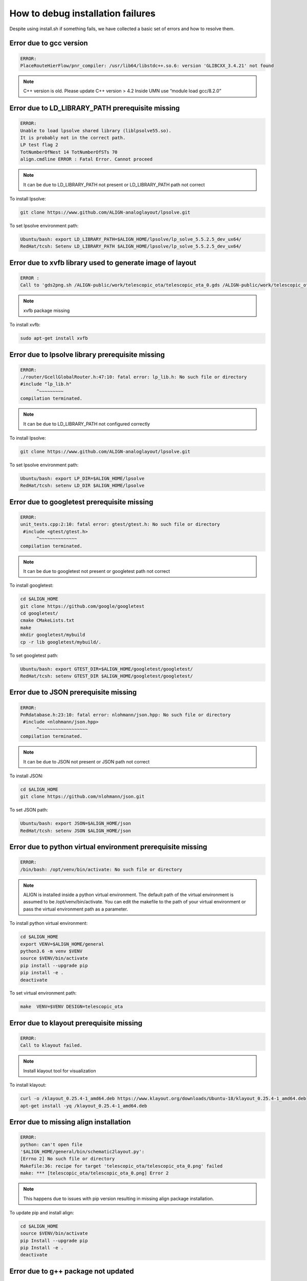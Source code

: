 How to debug installation failures
===============================================

Despite using install.sh if something fails, we have collected a basic set of errors and how to resolve them.


Error due to gcc version
--------------------------
.. code-block:: none 

    ERROR:
    PlaceRouteHierFlow/pnr_compiler: /usr/lib64/libstdc++.so.6: version 'GLIBCXX_3.4.21' not found

.. note:: 
    
    C++ version is old. Please update C++ version > 4.2
    Inside UMN use “module load gcc/8.2.0” 

Error due to LD_LIBRARY_PATH prerequisite missing 
--------------------------------------------------
.. code-block:: none 

    ERROR:
    Unable to load lpsolve shared library (liblpsolve55.so).
    It is probably not in the correct path.
    LP test flag 2
    TotNumberOfNest 14 TotNumberOfSTs 70
    align.cmdline ERROR : Fatal Error. Cannot proceed

.. note:: 

    It can be due to LD_LIBRARY_PATH not present or LD_LIBRARY_PATH path not correct
    
To install lpsolve: 

.. code-block:: bash 

    git clone https://www.github.com/ALIGN-analoglayout/lpsolve.git


To set lpsolve environment path:

.. code-block:: bash 

    Ubuntu/bash: export LD_LIBRARY_PATH=$ALIGN_HOME/lpsolve/lp_solve_5.5.2.5_dev_ux64/
    RedHat/tcsh: Setenv LD_LIBRARY_PATH $ALIGN_HOME/lpsolve/lp_solve_5.5.2.5_dev_ux64/
 
Error due to xvfb library used to generate image of layout 
------------------------------------------------------------
.. code-block:: none 

    ERROR :
    Call to 'gds2png.sh /ALIGN-public/work/telescopic_ota/telescopic_ota_0.gds /ALIGN-public/work/telescopic_ota/telescopic_ota_0.png /ALIGN-public/align/config/image_png.rb' failed:

.. note:: 
    
   xvfb package missing

To install xvfb: 

.. code-block:: bash 

   sudo apt-get install xvfb

Error due to lpsolve library prerequisite missing 
------------------------------------------------------------
.. code-block:: none 

    ERROR:
    ./router/GcellGlobalRouter.h:47:10: fatal error: lp_lib.h: No such file or directory
    #include "lp_lib.h"
          ^~~~~~~~~~
    compilation terminated.

.. note:: 
    
    It can be due to LD_LIBRARY_PATH not configured correctly

To install lpsolve: 

.. code-block:: bash 

    git clone https://www.github.com/ALIGN-analoglayout/lpsolve.git

To set lpsolve environment path:

.. code-block:: bash 

    Ubuntu/bash: export LP_DIR=$ALIGN_HOME/lpsolve
    RedHat/tcsh: setenv LD_DIR $ALIGN_HOME/lpsolve

Error due to googletest prerequisite missing 
------------------------------------------------------------
.. code-block:: none 

    ERROR:
    unit_tests.cpp:2:10: fatal error: gtest/gtest.h: No such file or directory
     #include <gtest/gtest.h>
          ^~~~~~~~~~~~~~~
    compilation terminated.

.. note:: 
    
    It can be due to googletest not present or googletest path not correct

To install googletest:

.. code-block:: bash 

    cd $ALIGN_HOME
    git clone https://github.com/google/googletest
    cd googletest/
    cmake CMakeLists.txt
    make
    mkdir googletest/mybuild
    cp -r lib googletest/mybuild/.

To set googletest path:

.. code-block:: bash 

    Ubuntu/bash: export GTEST_DIR=$ALIGN_HOME/googletest/googletest/
    RedHat/tcsh: setenv GTEST_DIR $ALIGN_HOME/googletest/googletest/

Error due to JSON prerequisite missing 
------------------------------------------------------------
.. code-block:: none 

    ERROR:
    PnRdatabase.h:23:10: fatal error: nlohmann/json.hpp: No such file or directory
     #include <nlohmann/json.hpp>
          ^~~~~~~~~~~~~~~~~~~
    compilation terminated.

.. note:: 
    
    It can be due to JSON not present or JSON path not correct

To install JSON:

.. code-block:: bash 
    
    cd $ALIGN_HOME
    git clone https://github.com/nlohmann/json.git

To set JSON path:

.. code-block:: bash 

    Ubuntu/bash: export JSON=$ALIGN_HOME/json
    RedHat/tcsh: setenv JSON $ALIGN_HOME/json

Error due to python virtual environment prerequisite missing
------------------------------------------------------------
.. code-block:: none 

    ERROR:
    /bin/bash: /opt/venv/bin/activate: No such file or directory

.. note:: 
    
    ALIGN is installed inside a python virtual environment. The default path of the virtual environment is assumed to be /opt/venv/bin/activate. You can edit the makefile to the path of your virtual environment or pass the virtual environment path as a parameter.

To install python virtual environment:

.. code-block:: bash 
    
    cd $ALIGN_HOME
    export VENV=$ALIGN_HOME/general
    python3.6 -m venv $VENV
    source $VENV/bin/activate
    pip install --upgrade pip
    pip install -e .
    deactivate

    
To set virtual environment path:

.. code-block:: bash 
    
    make  VENV=$VENV DESIGN=telescopic_ota 

Error due to klayout prerequisite missing
------------------------------------------------------------
.. code-block:: none 

    ERROR:
    Call to klayout failed.

.. note:: 
    
    Install klayout tool for visualization

To install klayout:

.. code-block:: bash 
    
    curl -o /klayout_0.25.4-1_amd64.deb https://www.klayout.org/downloads/Ubuntu-18/klayout_0.25.4-1_amd64.deb
    apt-get install -yq /klayout_0.25.4-1_amd64.deb

Error due to missing align installation
------------------------------------------------------------
.. code-block:: none 

    ERROR:
    python: can't open file
    '$ALIGN_HOME/general/bin/schematic2layout.py':
    [Errno 2] No such file or directory
    Makefile:36: recipe for target 'telescopic_ota/telescopic_ota_0.png' failed
    make: *** [telescopic_ota/telescopic_ota_0.png] Error 2

.. note:: 
    
    This happens due to issues with pip version resulting in missing align package installation.

To update pip and install align:

.. code-block:: bash 
    
    cd $ALIGN_HOME
    source $VENV/bin/activate
    pip Install --upgrade pip 
    pip Install -e . 
    deactivate

Error due to g++ package not updated
------------------------------------------------------------
.. code-block:: none 

    ERROR:
    <builtin>: recipe for target 'capplacer.o' failed
    make[1]: *** [capplacer.o] Error 1
    make[1]: Leaving directory '$ALIGN_HOME/PlaceRouteHierFlow/cap_placer'
    Makefile:42: recipe for target 'subsystem' failed
    make: *** [subsystem] Error 2

.. note:: 
    
    Check for errors during “sudo apt-get update”. It can be due to the older Ubuntu version and might need Ubuntu update.

Warnings that can be ignored:
-------------------------------

* WriteJSON.cpp:144:1: warning: defined but not used [-Wunused-function]
* GcellDetailRouter.cpp:2550:7: warning: unused variable ‘LLx’ [-Wunused-variable]
* MNASimulation.cpp:: warning: comparison between signed and unsigned integer expressions [-Wsign-compare]
* GcellDetailRouter.cpp:2571:16: warning: comparison between signed and unsigned integer expressions [-Wsign-compare]

.. note:: 
    Ignore these warnings
